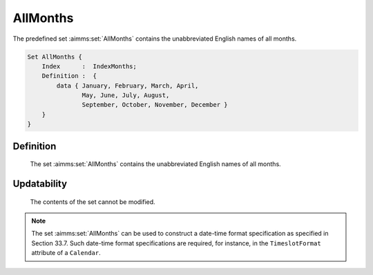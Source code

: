 .. aimms:set:: AllMonths

.. _AllMonths:

AllMonths
=========

The predefined set :aimms:set:`AllMonths` contains the unabbreviated English
names of all months.

.. code-block:: aimms

        Set AllMonths {
            Index      :  IndexMonths;
            Definition :  {
                data { January, February, March, April,
                       May, June, July, August,
                       September, October, November, December }
            }
        }

Definition
----------

    The set :aimms:set:`AllMonths` contains the unabbreviated English names of all
    months.

Updatability
------------

    The contents of the set cannot be modified.

.. note::

    The set :aimms:set:`AllMonths` can be used to construct a date-time format
    specification as specified in Section 33.7. Such date-time format
    specifications are required, for instance, in the ``TimeslotFormat``
    attribute of a ``Calendar``.

.. seealso::

    The sets :aimms:set:`AllAbbrMonths`, :aimms:set:`LocaleAllMonths`, :aimms:set:`LocaleAllMonths`. Calendars are discussed in
    full detail in Section 33.2 of the `Language Reference <https://documentation.aimms.com/_downloads/AIMMS_ref.pdf>`__, date-time formats
    in Section 33.7.

